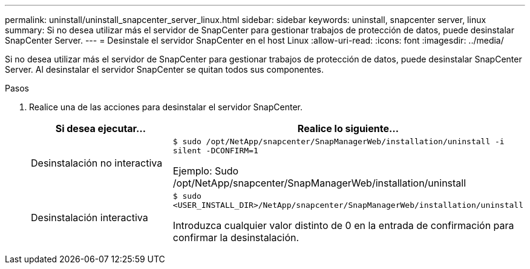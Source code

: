 ---
permalink: uninstall/uninstall_snapcenter_server_linux.html 
sidebar: sidebar 
keywords: uninstall, snapcenter server, linux 
summary: Si no desea utilizar más el servidor de SnapCenter para gestionar trabajos de protección de datos, puede desinstalar SnapCenter Server. 
---
= Desinstale el servidor SnapCenter en el host Linux
:allow-uri-read: 
:icons: font
:imagesdir: ../media/


[role="lead"]
Si no desea utilizar más el servidor de SnapCenter para gestionar trabajos de protección de datos, puede desinstalar SnapCenter Server. Al desinstalar el servidor SnapCenter se quitan todos sus componentes.

.Pasos
. Realice una de las acciones para desinstalar el servidor SnapCenter.
+
|===
| Si desea ejecutar... | Realice lo siguiente... 


 a| 
Desinstalación no interactiva
 a| 
`$ sudo /opt/NetApp/snapcenter/SnapManagerWeb/installation/uninstall -i silent -DCONFIRM=1`

Ejemplo: Sudo /opt/NetApp/snapcenter/SnapManagerWeb/installation/uninstall



 a| 
Desinstalación interactiva
 a| 
`$ sudo <USER_INSTALL_DIR>/NetApp/snapcenter/SnapManagerWeb/installation/uninstall`

Introduzca cualquier valor distinto de 0 en la entrada de confirmación para confirmar la desinstalación.

|===

